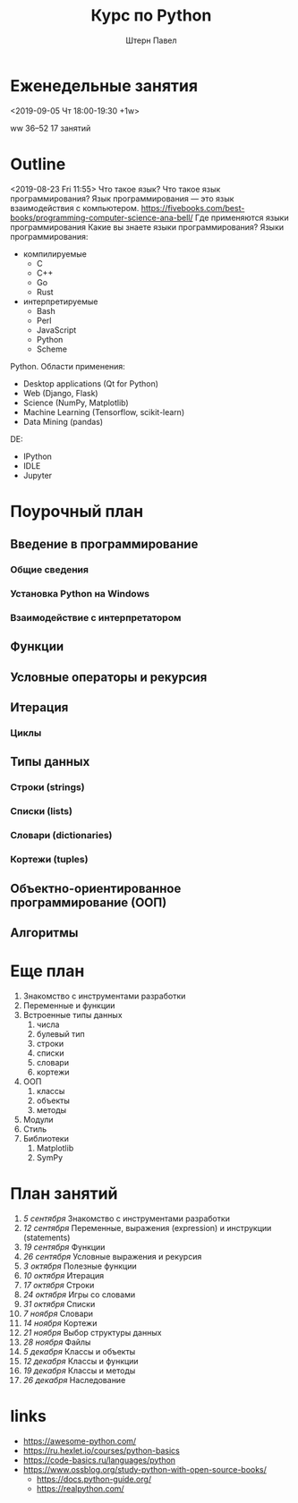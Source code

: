 #+TITLE: Курс по Python
#+AUTHOR: Штерн Павел
#+FILETAGS: :python:logos:teaching:
#+OPTIONS: toc:nil

#+LANGUAGE: Russian
#+LATEX_CLASS: custom
#+LATEX_CLASS_OPTIONS: [14pt, russian]
#+LATEX_COMPILER: xelatex
#+LATEX_HEADER_EXTRA: \usepackage[a4paper]{geometry}
#+LATEX_HEADER_EXTRA: \usepackage{babel}

* Еженедельные занятия
<2019-09-05 Чт 18:00-19:30 +1w>

ww 36--52
17 занятий
* Outline 
<2019-08-23 Fri 11:55>
Что такое язык?
Что такое язык программирования?
Язык программирования \mdash это язык взаимодействия с компьютером.
https://fivebooks.com/best-books/programming-computer-science-ana-bell/
Где применяются языки программирования
Какие вы знаете языки программирования?
Языки программирования:
- компилируемые
  - C
  - C++
  - Go
  - Rust
- интерпретируемые
  - Bash
  - Perl
  - JavaScript
  - Python
  - Scheme

Python.
Области применения:
- Desktop applications (Qt for Python)
- Web (Django, Flask)
- Science (NumPy, Matplotlib)
- Machine Learning (Tensorflow, scikit-learn)
- Data Mining (pandas)

DE:
- IPython
- IDLE
- Jupyter
* Поурочный план
** Введение в программирование 
*** Общие сведения
*** Установка Python на Windows
*** Взаимодействие с интерпретатором
** Функции
** Условные операторы и рекурсия
** Итерация
*** Циклы
** Типы данных
*** Строки (strings)
*** Списки (lists)
*** Словари (dictionaries)
*** Кортежи (tuples)
** Объектно-ориентированное программирование (ООП)
*** 
** Алгоритмы
* Еще план
1. Знакомство с инструментами разработки
2. Переменные и функции
3. Встроенные типы данных
   1. числа
   2. булевый тип
   3. строки
   4. списки
   5. словари
   6. кортежи
4. ООП
   1. классы
   2. объекты
   3. методы
5. Модули
6. Стиль
7. Библиотеки
   1. Matplotlib
   2. SymPy

* План занятий
1. /5 сентября/ Знакомство с инструментами разработки
2. /12 сентября/ Переменные, выражения (expression) и инструкции (statements)
3. /19 сентября/ Функции
4. /26 сентября/ Условные выражения и рекурсия
5. /3 октября/ Полезные функции
6. /10 октября/ Итерация
7. /17 октября/ Строки
8. /24 октября/ Игры со словами
9. /31 октября/ Списки
10. /7 ноября/ Словари
11. /14 ноября/ Кортежи
12. /21 ноября/ Выбор структуры данных
13. /28 ноября/ Файлы
14. /5 декабря/ Классы и объекты
15. /12 декабря/ Классы и функции
16. /19 декабря/ Классы и методы
17. /26 декабря/ Наследование

* links
- https://awesome-python.com/
- https://ru.hexlet.io/courses/python-basics
- https://code-basics.ru/languages/python
- https://www.ossblog.org/study-python-with-open-source-books/
  - https://docs.python-guide.org/
  - https://realpython.com/

